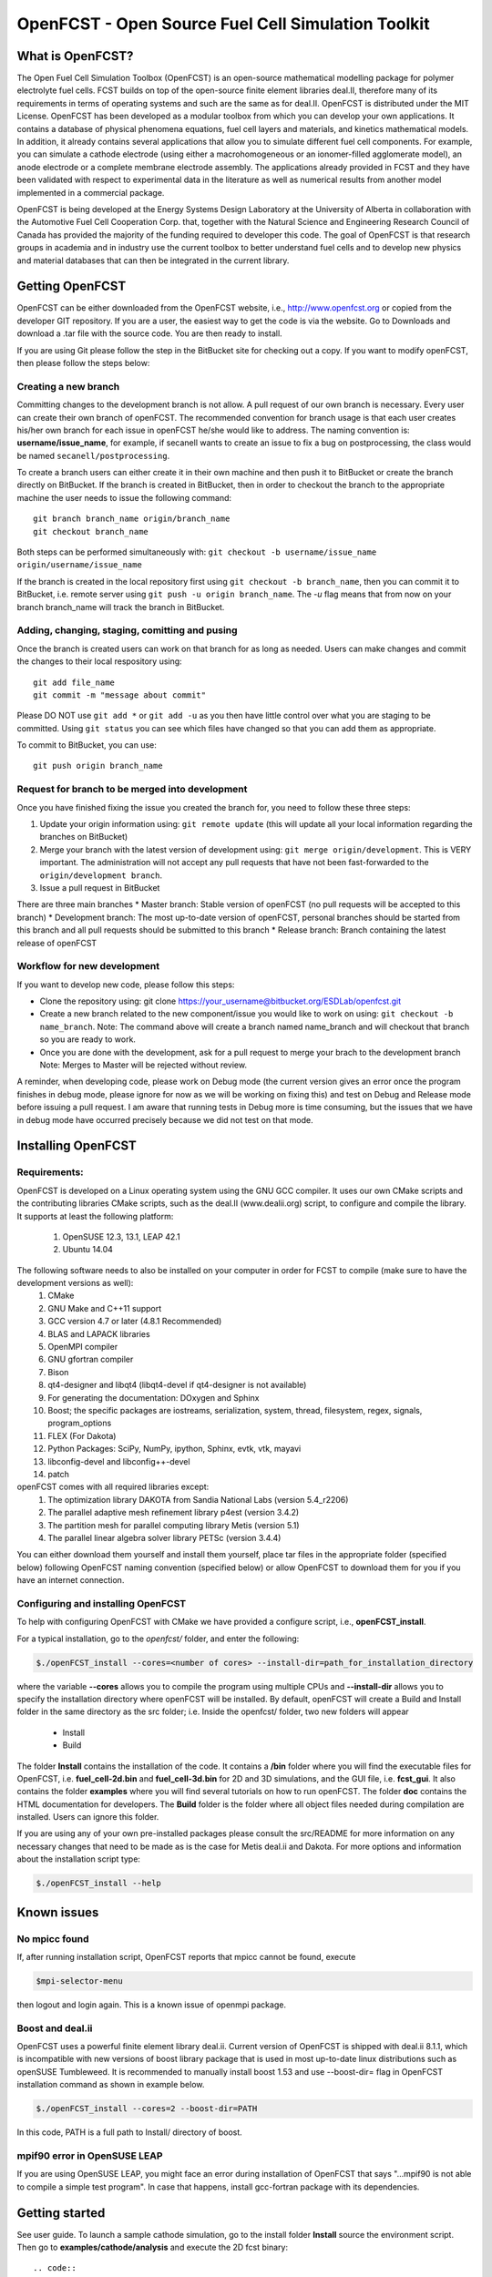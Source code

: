 ******************************************************
OpenFCST - Open Source Fuel Cell Simulation Toolkit
******************************************************

=================
What is OpenFCST?
=================

The Open Fuel Cell Simulation Toolbox (OpenFCST) is an open-source mathematical modelling 
package for polymer electrolyte fuel cells. FCST builds on top of the open-source 
finite element libraries deal.II, therefore many of its requirements in terms 
of operating systems and such are the same as for deal.II. OpenFCST is distributed 
under the MIT License. OpenFCST has been developed as a modular toolbox from which 
you can develop your own applications. It contains a database of physical 
phenomena equations, fuel cell layers and materials, and kinetics mathematical 
models. In addition, it already contains several applications that allow you 
to simulate different fuel cell components. For example, you can simulate a cathode 
electrode (using either a macrohomogeneous or an ionomer-filled agglomerate model), 
an anode electrode or a complete membrane electrode assembly. The applications 
already provided in FCST and they have been validated with respect to experimental data 
in the literature as well as numerical results from another model implemented
in a commercial package.

OpenFCST is being developed at the Energy Systems Design Laboratory at the 
University of Alberta in collaboration with the Automotive Fuel Cell Cooperation Corp. 
that, together with the Natural Science and Engineering Research Council of Canada
has provided the majority of the funding required to developer this code. The goal
of OpenFCST is that research groups in academia and in industry use the current 
toolbox to better understand fuel cells and to develop new physics and material 
databases that can then be integrated in the current library.

================
Getting OpenFCST
================

OpenFCST can be either downloaded from the OpenFCST website, i.e., http://www.openfcst.org or copied from the developer GIT repository.
If you are a user, the easiest way to get the code is via the website. Go to Downloads and download a .tar file with the source code. You are 
then ready to install. 

If you are using Git please follow the step in the BitBucket site for checking out a copy. If you want to modify openFCST, then
please follow the steps below:

Creating a new branch
**********************

Committing changes to the development branch is not allow. A pull request of our own branch is necessary.
Every user can create their own branch of openFCST. The recommended convention for branch usage is that each user creates his/her own branch for each issue in openFCST he/she
would like to address. The naming convention is: **username/issue_name**, for example, if secanell wants to create an issue to fix a bug on postprocessing, the class would be 
named ``secanell/postprocessing``.
 
To create a branch users can either create it in their own machine and then push it to BitBucket or create the branch directly on BitBucket. If the branch is created in 
BitBucket, then in order to checkout the branch to the appropriate machine the user needs to issue the following command::

  git branch branch_name origin/branch_name  
  git checkout branch_name
  
Both steps can be performed simultaneously with:  ``git checkout -b username/issue_name origin/username/issue_name``
 
If the branch is created in the local repository first using ``git checkout -b branch_name``, then you can commit it to BitBucket, i.e. remote server using ``git push -u origin branch_name``.
The *-u* flag means that from now on your branch branch_name will track the branch in BitBucket.

Adding, changing, staging, comitting and pusing
************************************************
 
Once the branch is created users can work on that branch for as long as needed. Users can make changes and commit the changes to their local respository using::

  git add file_name
  git commit -m "message about commit"
 
Please DO NOT use ``git add *`` or ``git add -u`` as you then have little control over what you are staging to be  committed. Using ``git status`` you can see which files have changed so that you can add them
as appropriate.
 
To commit to BitBucket, you can use::

  git push origin branch_name

Request for branch to be merged into development
*************************************************

Once you have finished fixing the issue you created the branch for, you need to follow these three steps:

#. Update your origin information using: ``git remote update`` (this will update all your local information regarding the branches on BitBucket)
#. Merge your branch with the latest version of development using: ``git merge origin/development``. This is VERY important. The administration will not accept any pull requests that 
   have not been fast-forwarded to the ``origin/development branch``.
#. Issue a pull request in BitBucket
 
There are three main branches  
* Master branch: Stable version of openFCST (no pull requests will be accepted to this branch)
* Development branch: The most up-to-date version of openFCST, personal branches should be started from this branch and all pull requests should be submitted to this branch
* Release branch: Branch containing the latest release of openFCST

Workflow for new development
*****************************

If you want to develop new code, please follow this steps: 

* Clone the repository using: git clone https://your_username@bitbucket.org/ESDLab/openfcst.git
* Create a new branch related to the new component/issue you would like to work on using: ``git checkout -b name_branch``.
  Note: The command above will create a branch named name_branch and will checkout that branch so you are ready to work.
* Once you are done with the development, ask for a pull request to merge your brach to the development branch
  Note: Merges to Master will be rejected without review.

A reminder, when developing code, please work on Debug mode (the current version gives an error once the program finishes 
in debug mode, please ignore for now as we will be working on fixing this) and test on Debug and Release mode before 
issuing a pull request. I am aware that running tests in Debug more is time consuming, but the issues that we have in 
debug mode have occurred precisely because we did not test on that mode.

===================
Installing OpenFCST
===================

Requirements:
*************
 
OpenFCST is developed on a Linux operating system using the GNU GCC compiler. It uses our own CMake scripts and the contributing libraries CMake scripts,
such as the deal.II (www.dealii.org) script, to configure and compile the library. It supports at least the following platform:
  1. OpenSUSE 12.3, 13.1, LEAP 42.1
  2. Ubuntu 14.04

The following software needs to also be installed on your computer in order for FCST to compile (make sure to have the development versions as well):
  1. CMake
  2. GNU Make and C++11 support
  3. GCC version 4.7 or later (4.8.1 Recommended)
  4. BLAS and LAPACK libraries 
  5. OpenMPI compiler
  6. GNU gfortran compiler
  7. Bison
  8. qt4-designer and libqt4 (libqt4-devel if qt4-designer is not available)
  9. For generating the documentation: DOxygen and Sphinx
  10. Boost; the specific packages are iostreams, serialization, system, thread, filesystem, regex, signals, program_options
  11. FLEX (For Dakota)
  12. Python Packages: SciPy, NumPy, ipython, Sphinx, evtk, vtk, mayavi
  13. libconfig-devel and libconfig++-devel
  14. patch
    
openFCST comes with all required libraries except:
  1. The optimization library DAKOTA from Sandia National Labs (version 5.4_r2206)
  2. The parallel adaptive mesh refinement library p4est (version 3.4.2)
  3. The partition mesh for parallel computing library Metis (version 5.1)
  4. The parallel linear algebra solver library PETSc (version 3.4.4)
  
You can either download them yourself and install them yourself, place tar files in the appropriate folder (specified below) following OpenFCST 
naming convention (specified below) or allow OpenFCST to download them for you if you have an internet connection.
  
  
Configuring and installing OpenFCST
***********************************
  
To help with configuring OpenFCST with CMake we have provided a configure script, i.e., **openFCST_install**. 

For a typical installation, go to the `openfcst/` folder, and enter the following:

.. code::

  $./openFCST_install --cores=<number of cores> --install-dir=path_for_installation_directory

  
where the variable **--cores** allows you to compile the program using multiple CPUs and **--install-dir** allows you to specify the
installation directory where openFCST will be installed. By default, openFCST will create a Build and Install folder in the same 
directory as the src folder; i.e. Inside the openfcst/ folder, two new folders will appear

    - Install
    - Build  
    
The folder **Install**  contains the installation of the code. It contains a **/bin** folder where you will find the executable files
for OpenFCST, i.e. **fuel_cell-2d.bin** and **fuel_cell-3d.bin** for 2D and 3D simulations, and the GUI file, i.e. **fcst_gui**. It
also contains the folder **examples** where you will find several tutorials on how to run openFCST. The folder **doc** contains
the HTML documentation for developers. 
The **Build** folder is the folder where all object files needed during compilation are installed. Users can ignore this folder.

If you are using any of your own pre-installed packages please consult the src/README for more information on any 
necessary changes that need to be made as is the case for Metis deal.ii and Dakota. For more options and information about the 
installation script type:

.. code::

  $./openFCST_install --help

============       
Known issues
============

No mpicc found
**************

If, after running installation script, OpenFCST reports that mpicc cannot be found, execute

.. code::

  $mpi-selector-menu
  
then logout and login again. This is a known issue of openmpi package.

Boost and deal.ii
*****************

OpenFCST uses a powerful finite element library deal.ii. Current version of OpenFCST is shipped with deal.ii 8.1.1,
which is incompatible with new versions of boost library package that is used in most up-to-date linux distributions such as
openSUSE Tumbleweed. It is recommended to manually install boost 1.53 and use --boost-dir= flag in OpenFCST installation
command as shown in example below.

.. code::

  $./openFCST_install --cores=2 --boost-dir=PATH

In this code, PATH is a full path to Install/ directory of boost.

mpif90 error in OpenSUSE LEAP
**************

If you are using OpenSUSE LEAP, you might face an error during installation of OpenFCST that says "...mpif90 is not able to compile a simple test program". In case that happens, install gcc-fortran package with its dependencies.

===============       
Getting started
===============

See user guide. To launch a sample cathode simulation, go to the install folder **Install** source the environment script. Then go to **examples/cathode/analysis** and execute the 2D fcst binary::

.. code::

  cd YourInstallDir
  source ./fcst_env.sh
  cd example/cathode/analysis
  fcst2D main_app_cathode_analysis.prm
  
This will run a cathode simulation with the simulation data parameters specified in **data_app_cathode_analysis.prm**.

=======
License
=======

Please see the file src/LICENSE or doc/LICENSE for details
  
===================
Further information
===================

Visit the "OpenFCST":http://www.openfcst.org/ website

